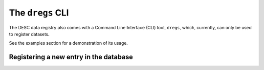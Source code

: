 .. _dregs_cli:

The ``dregs`` CLI
=================

The DESC data registry also comes with a Command Line Interface (CLI) tool,
``dregs``,  which, currently, can only be used to register datasets.

See the examples section for a demonstration of its usage.

Registering a new entry in the database
---------------------------------------

.. autoprogram:: cli.cli:arg_register
   :prog: dregs register
